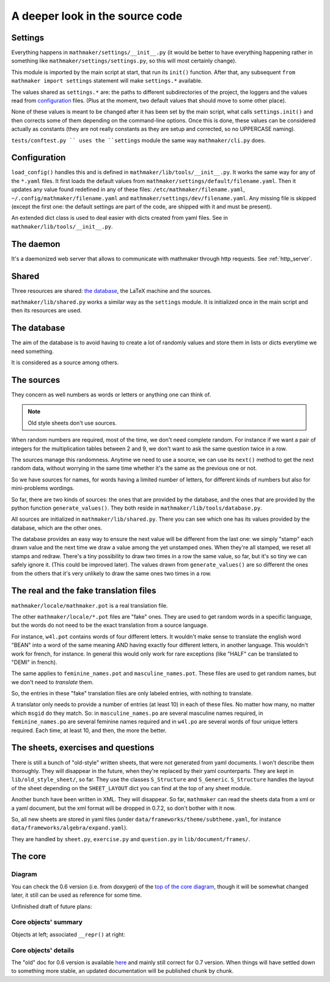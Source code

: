 A deeper look in the source code
================================

.. _settings:

Settings
--------

Everything happens in ``mathmaker/settings/__init__.py`` (it would be better to have everything happening rather in something like ``mathmaker/settings/settings.py``, so this will most certainly change).

This module is imported by the main script at start, that run its ``init()`` function. After that, any subsequent ``from mathmaker import settings`` statement will make ``settings.*`` available.

The values shared as ``settings.*`` are: the paths to different subdirectories of the project, the loggers and the values read from `configuration`_ files. (Plus at the moment, two default values that should move to some other place).

None of these values is meant to be changed after it has been set by the main script, what calls ``settings.init()`` and then corrects some of them depending on the command-line options. Once this is done, these values can be considered actually as constants (they are not really constants as they are setup and corrected, so no UPPERCASE naming).

``tests/conftest.py `` uses the ``settings`` module the same way ``mathmaker/cli.py`` does.

Configuration
-------------
``load_config()`` handles this and is defined in ``mathmaker/lib/tools/__init__.py``. It works the same way for any of the ``*.yaml`` files. It first loads the default values from ``mathmaker/settings/default/filename.yaml``. Then it updates any value found redefined in any of these files: ``/etc/mathmaker/filename.yaml``, ``~/.config/mathmaker/filename.yaml`` and ``mathmaker/settings/dev/filename.yaml``. Any missing file is skipped (except the first one: the default settings are part of the code, are shipped with it and must be present).

An extended dict class is used to deal easier with dicts created from yaml files. See in ``mathmaker/lib/tools/__init__.py``.

The daemon
----------

It's a daemonized web server that allows to communicate with mathmaker through http requests. See :ref:`http_server`.

Shared
------

Three resources are shared: `the database`_, the LaTeX machine and the sources.

``mathmaker/lib/shared.py`` works a similar way as the ``settings`` module. It is initialized once in the main script and then its resources are used.


The database
------------

The aim of the database is to avoid having to create a lot of randomly values and store them in lists or dicts everytime we need something.

It is considered as a source among others.

The sources
-----------

They concern as well numbers as words or letters or anything one can think of.

.. note::

  Old style sheets don't use sources.

When random numbers are required, most of the time, we don't need complete random. For instance if we want a pair of integers for the multiplication tables between 2 and 9, we don't want to ask the same question twice in a row.

The sources manage this randomness. Anytime we need to use a source, we can use its ``next()`` method to get the next random data, without worrying in the same time whether it's the same as the previous one or not.

So we have sources for names, for words having a limited number of letters, for different kinds of numbers but also for mini-problems wordings.

So far, there are two kinds of sources: the ones that are provided by the database, and the ones that are provided by the python function ``generate_values()``. They both reside in ``mathmaker/lib/tools/database.py``.

All sources are initialized in ``mathmaker/lib/shared.py``. There you can see which one has its values provided by the database, which are the other ones.

The database provides an easy way to ensure the next value will be different from the last one: we simply "stamp" each drawn value and the next time we draw a value among the yet unstamped ones. When they're all stamped, we reset all stamps and redraw. There's a tiny possibility to draw two times in a row the same value, so far, but it's so tiny we can safely ignore it. (This could be improved later). The values drawn from ``generate_values()`` are so different the ones from the others that it's very unlikely to draw the same ones two times in a row.

.. _translation_files:

The real and the fake translation files
---------------------------------------

``mathmaker/locale/mathmaker.pot`` is a real translation file.

The other ``mathmaker/locale/*.pot`` files are "fake" ones. They are used to get random words in a specific language, but the words do not need to be the exact translation from a source language.

For instance, ``w4l.pot`` contains words of four different letters. It wouldn't make sense to translate the english word "BEAN" into a word of the same meaning AND having exactly four different letters, in another language. This wouldn't work for french, for instance. In general this would only work for rare exceptions (like "HALF" can be translated to "DEMI" in french).

The same applies to ``feminine_names.pot`` and ``masculine_names.pot``. These files are used to get random names, but we don't need to *translate* them.

So, the entries in these "fake" translation files are only labeled entries, with nothing to translate.

A translator only needs to provide a number of entries (at least 10) in each of these files. No matter how many, no matter which ``msgid`` do they match. So: in ``masculine_names.po`` are several masculine names required, in ``feminine_names.po`` are several feminine names required and in ``w4l.po`` are several words of four unique letters required. Each time, at least 10, and then, the more the better.


The sheets, exercises and questions
-----------------------------------

There is still a bunch of "old-style" written sheets, that were not generated from yaml documents. I won't describe them thoroughly. They will disappear in the future, when they're replaced by their yaml counterparts. They are kept in ``lib/old_style_sheet/``, so far. They use the classes ``S_Structure`` and ``S_Generic``. ``S_Structure`` handles the layout of the sheet depending on the ``SHEET_LAYOUT`` dict you can find at the top of any sheet module.

Another bunch have been written in XML. They will disappear. So far, ``mathmaker`` can read the sheets data from a xml or a yaml document, but the xml format will be dropped in 0.7.2, so don't bother with it now.

So, all new sheets are stored in yaml files (under ``data/frameworks/theme/subtheme.yaml``, for instance ``data/frameworks/algebra/expand.yaml``).

They are handled by ``sheet.py``, ``exercise.py`` and ``question.py`` in ``lib/document/frames/``.

.. _the_core:

The core
--------

Diagram
^^^^^^^

You can check the 0.6 version (i.e. from doxygen) of the `top of the core diagram <http://mathmaker.sourceforge.net/contribute/doc/classcore_1_1base_1_1Clonable.html>`_, though it will be somewhat changed later, it still can be used as reference for some time.

Unfinished draft of future plans:

.. image:: pics/new_inheritance_2015.png

Core objects' summary
^^^^^^^^^^^^^^^^^^^^^
Objects at left; associated ``__repr()`` at right:

.. image:: pics/all_pics.png

Core objects' details
^^^^^^^^^^^^^^^^^^^^^
The "old" doc for 0.6 version is available `here <https://sourceforge.net/p/mathmaker/doc4dev/Core%20Objects/>`_ and mainly still correct for 0.7 version. When things will have settled down to something more stable, an updated documentation will be published chunk by chunk.
